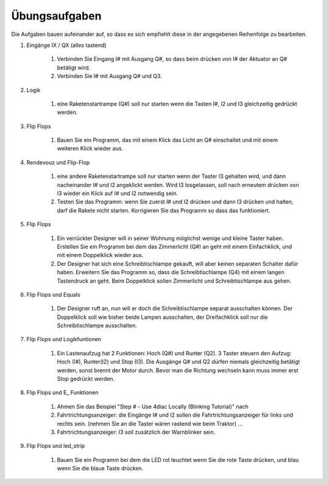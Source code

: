 Übungsaufgaben
===================================


Die Aufgaben bauen aufeinander auf, so dass es sich empfiehlt diese in der angegebenen Reihenfolge zu bearbeiten.


#. Eingänge IX / QX (alles tastend)

    #. Verbinden Sie Eingang I# mit Ausgang Q#, so dass beim drücken von I# der Aktuator an Q# betätigt wird.

    #. Verbinden Sie I# mit Ausgang Q# und Q3. 

#. Logik

    #. eine Raketenstartrampe (Q#) soll nur starten wenn die Tasten I#, I2 und I3 gleichzeitig gedrückt werden. 

#. Flip Flops

    #. Bauen Sie ein Programm, das mit einem Klick das Licht an Q# einschaltet und mit einem weiteren Klick wieder aus.

#. Rendevouz und Flip-Flop

    #. eine andere Raketenstartrampe soll nur starten wenn der Taster I3 gehalten wird, und dann nacheinander I# und I2 angeklickt werden. Wird I3 losgelassen, soll nach erneutem drücken von I3 wieder ein Klick auf I# und I2 notwendig sein. 

    #. Testen Sie das Programm: wenn Sie zuerst I# und I2 drücken und dann I3 drücken und halten, darf die Rakete nicht starten. Korrigieren Sie das Programm so dass das funktioniert. 

#. Flip Flops

    #. Ein verrückter Designer will in seiner Wohnung möglichst wenige und kleine Taster haben. Erstellen Sie ein Programm bei dem das Zimmerlicht (Q#) an geht mit einem Einfachklick, und mit einem Doppelklick wieder aus. 

    #. Der Designer hat sich eine Schreibtischlampe gekauft, will aber keinen separaten Schalter dafür haben. Erweitern Sie das Programm so, dass die Schreibtischlampe (Q4) mit einem langen Tastendruck an geht. Beim Doppelklick sollen Zimmerlicht und Schreibtischlampe aus gehen. 

#. Flip Flops und Equals

    #. Der Designer ruft an, nun will er doch die Schreibtischlampe separat ausschalten können. Der Doppelklick soll wie bisher beide Lampen ausschalten, der Dreifachklick soll nur die Schreibtischlampe ausschalten. 

#. Flip Flops und Logikfuntionen

    #. Ein Lastenaufzug hat 2 Funktionen: Hoch (Q#) und Runter (Q2). 3 Taster steuern den Aufzug: Hoch (I#), Runter(I2) und Stop (I3). Die Ausgänge Q# und Q2 dürfen niemals gleichzeitig betätigt werden, sonst brennt der Motor durch. Bevor man die Richtung wechseln kann muss immer erst Stop gedrückt werden. 

#. Flip Flops und E_ Funktionen

    #. Ahmen Sie das Beispiel "Step # - Use 4diac Locally (Blinking Tutorial)" nach

    #. Fahrtrichtungsanzeiger: die Eingänge I# und I2 sollen die Fahrtrichtungsanzeiger für links und rechts sein. (nehmen Sie an die Taster wären rastend wie beim Traktor) ... 

    #. Fahrtrichtungsanzeiger: I3 soll zusätzlich der Warnblinker sein. 

#. Flip Flops und led_strip

    #. Bauen Sie ein Programm bei dem die LED rot leuchtet wenn Sie die rote Taste drücken, und blau wenn Sie die blaue Taste drücken. 
